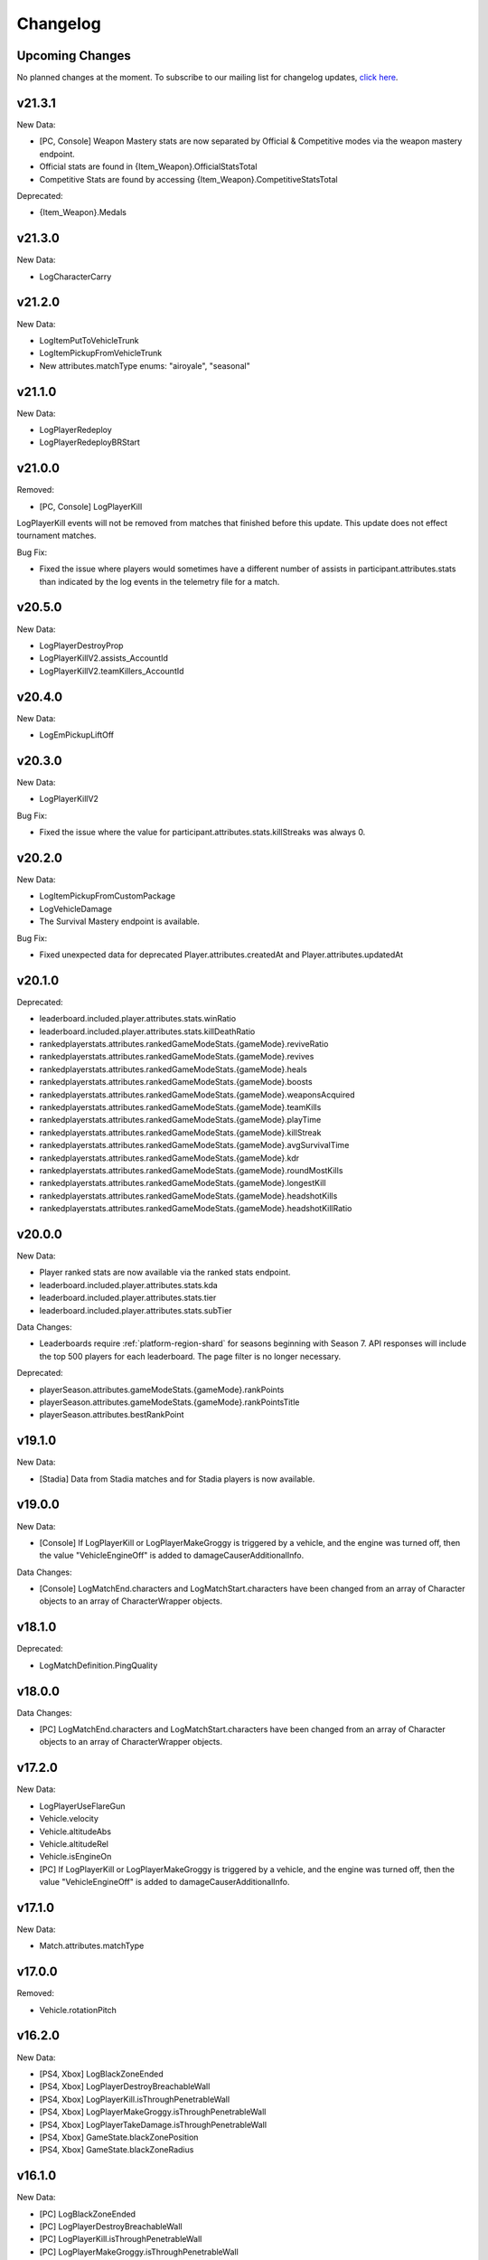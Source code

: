 .. _changelog:

Changelog
=========



Upcoming Changes
-----------------

No planned changes at the moment. To subscribe to our mailing list for changelog updates, `click here <http://eepurl.com/dFPTNL>`_.

.. To subscribe to our mailing list for changelog updates, `click here <http://eepurl.com/dFPTNL>`_.

v21.3.1
--------

New Data:

- [PC, Console] Weapon Mastery stats are now separated by Official & Competitive modes via the weapon mastery endpoint.
- Official stats are found in {Item_Weapon}.OfficialStatsTotal
- Competitive Stats are found by accessing {Item_Weapon}.CompetitiveStatsTotal

Deprecated:

- {Item_Weapon}.Medals



v21.3.0
--------

New Data:

- LogCharacterCarry



v21.2.0
--------

New Data:

- LogItemPutToVehicleTrunk
- LogItemPickupFromVehicleTrunk
- New attributes.matchType enums: "airoyale", "seasonal"



v21.1.0
--------

New Data:

- LogPlayerRedeploy
- LogPlayerRedeployBRStart



v21.0.0
--------

Removed:

- [PC, Console] LogPlayerKill

LogPlayerKill events will not be removed from matches that finished before this update. This update does not effect tournament matches.

Bug Fix:

- Fixed the issue where players would sometimes have a different number of assists in participant.attributes.stats than indicated by the log events in the telemetry file for a match.



v20.5.0
--------

New Data:

- LogPlayerDestroyProp
- LogPlayerKillV2.assists_AccountId
- LogPlayerKillV2.teamKillers_AccountId



v20.4.0
--------

New Data:

- LogEmPickupLiftOff



v20.3.0
--------

New Data:

- LogPlayerKillV2

Bug Fix:

- Fixed the issue where the value for participant.attributes.stats.killStreaks was always 0.



v20.2.0
--------

New Data:

- LogItemPickupFromCustomPackage
- LogVehicleDamage
- The Survival Mastery endpoint is available.

Bug Fix:

- Fixed unexpected data for deprecated Player.attributes.createdAt and Player.attributes.updatedAt



v20.1.0
--------

Deprecated:

- leaderboard.included.player.attributes.stats.winRatio
- leaderboard.included.player.attributes.stats.killDeathRatio
- rankedplayerstats.attributes.rankedGameModeStats.{gameMode}.reviveRatio
- rankedplayerstats.attributes.rankedGameModeStats.{gameMode}.revives
- rankedplayerstats.attributes.rankedGameModeStats.{gameMode}.heals
- rankedplayerstats.attributes.rankedGameModeStats.{gameMode}.boosts
- rankedplayerstats.attributes.rankedGameModeStats.{gameMode}.weaponsAcquired
- rankedplayerstats.attributes.rankedGameModeStats.{gameMode}.teamKills
- rankedplayerstats.attributes.rankedGameModeStats.{gameMode}.playTime
- rankedplayerstats.attributes.rankedGameModeStats.{gameMode}.killStreak
- rankedplayerstats.attributes.rankedGameModeStats.{gameMode}.avgSurvivalTime
- rankedplayerstats.attributes.rankedGameModeStats.{gameMode}.kdr
- rankedplayerstats.attributes.rankedGameModeStats.{gameMode}.roundMostKills
- rankedplayerstats.attributes.rankedGameModeStats.{gameMode}.longestKill
- rankedplayerstats.attributes.rankedGameModeStats.{gameMode}.headshotKills
- rankedplayerstats.attributes.rankedGameModeStats.{gameMode}.headshotKillRatio



v20.0.0
--------

New Data:

- Player ranked stats are now available via the ranked stats endpoint.
- leaderboard.included.player.attributes.stats.kda
- leaderboard.included.player.attributes.stats.tier
- leaderboard.included.player.attributes.stats.subTier

Data Changes:

- Leaderboards require :ref:`platform-region-shard` for seasons beginning with Season 7. API responses will include the top 500 players for each leaderboard. The page filter is no longer necessary.

Deprecated:

- playerSeason.attributes.gameModeStats.{gameMode}.rankPoints
- playerSeason.attributes.gameModeStats.{gameMode}.rankPointsTitle
- playerSeason.attributes.bestRankPoint



v19.1.0
--------

New Data:

- [Stadia] Data from Stadia matches and for Stadia players is now available.


v19.0.0
--------

New Data:

- [Console] If LogPlayerKill or LogPlayerMakeGroggy is triggered by a vehicle, and the engine was turned off, then the value "VehicleEngineOff" is added to damageCauserAdditionalInfo.

Data Changes:

- [Console] LogMatchEnd.characters and LogMatchStart.characters have been changed from an array of Character objects to an array of CharacterWrapper objects.



v18.1.0
--------

Deprecated:

- LogMatchDefinition.PingQuality



v18.0.0
--------

Data Changes:

- [PC] LogMatchEnd.characters and LogMatchStart.characters have been changed from an array of Character objects to an array of CharacterWrapper objects.



v17.2.0
--------

New Data:

- LogPlayerUseFlareGun
- Vehicle.velocity
- Vehicle.altitudeAbs
- Vehicle.altitudeRel
- Vehicle.isEngineOn
- [PC] If LogPlayerKill or LogPlayerMakeGroggy is triggered by a vehicle, and the engine was turned off, then the value "VehicleEngineOff" is added to damageCauserAdditionalInfo.



v17.1.0
--------

New Data:

- Match.attributes.matchType



v17.0.0
--------

Removed:

- Vehicle.rotationPitch



v16.2.0
--------

New Data:

- [PS4, Xbox] LogBlackZoneEnded
- [PS4, Xbox] LogPlayerDestroyBreachableWall
- [PS4, Xbox] LogPlayerKill.isThroughPenetrableWall
- [PS4, Xbox] LogPlayerMakeGroggy.isThroughPenetrableWall
- [PS4, Xbox] LogPlayerTakeDamage.isThroughPenetrableWall
- [PS4, Xbox] GameState.blackZonePosition
- [PS4, Xbox] GameState.blackZoneRadius



v16.1.0
--------

New Data:

- [PC] LogBlackZoneEnded
- [PC] LogPlayerDestroyBreachableWall
- [PC] LogPlayerKill.isThroughPenetrableWall
- [PC] LogPlayerMakeGroggy.isThroughPenetrableWall
- [PC] LogPlayerTakeDamage.isThroughPenetrableWall
- [PC] GameState.blackZonePosition
- [PC] GameState.blackZoneRadius



v16.0.0
-------

Bug Fix:

- Fixed the issue where the /leaderboards endpoint was not available for steam.

Data Changes:

- [PC] The season ID is now required for requests to the /leaderboards endpoint.

New Data:

- [PS4, Xbox, Kakao] Kakao and Console (PS4 and Xbox) leaderboards are now available using the /leaderboards endpoint.



v15.3.1
--------

Bug Fix:

- Fixed the issue where there were missing matches for some players, players were missing from LogMatchEnd, and there was no participant object for some players. This fix does not apply to previous matches.



v15.3.0
--------

New Data:

- [PS4, Xbox] LogPhaseChange
- [PS4, Xbox] LogPlayerUseThrowable



v15.2.0
--------

New Data:

- [PC] LogPhaseChange
- [PC] LogPlayerUseThrowable



v15.1.0
--------

New Data:

- [PS4, Xbox] LogObjectInteraction
- [PS4, Xbox] Vehicle.vehicleUniqueId
- [PS4, Xbox] Vehicle.rotationPitch
- [PS4, Xbox] Vehicle.isWheelsInAir
- [PS4, Xbox] Vehicle.isInWaterVolume



v15.0.0
--------

New Data:

- [PS4, Xbox] The Weapon Mastery endpoint is available.
- [PS4, Xbox] The "console" shard can be used, in addition to "xbox" and "psn", at the /matches endpoint for console matches.

Data Changes:

- [PS4, Xbox] The "console" shard must be used to get sample data for PS4/Xbox.
- [PS4, Xbox] Individual players' platforms can be determined from participant.shardId



v14.2.0
--------

New Data:

- LogItemPickupFromLootbox.creatorAccountId
- [PC] The Weapon Mastery endpoint is available.
- [PC] LogObjectInteraction
- [PC] Vehicle.vehicleUniqueId
- [PC] Vehicle.rotationPitch
- [PC] Vehicle.isWheelsInAir
- [PC] Vehicle.isInWaterVolume



v14.1.0
--------

New Data:

- LogVehicleLeave.fellowPassengers
- LogVehicleRide.fellowPassengers
- [PS4, Xbox] LogPlayerKill.VictimWeapon
- [PS4, Xbox] LogPlayerKill.VictimWeaponAdditionalInfo
- [PS4, Xbox] LogPlayerMakeGroggy.VictimWeapon
- [PS4, Xbox] LogPlayerMakeGroggy.VictimWeaponAdditionalInfo



v14.0.0
--------

Bug Fixes:

- Fixed the issue where the value of bestRankPoint is not always up to date across all game modes.

New Data:

- playerSeason.attributes.bestRankPoint
- [PC] LogPlayerKill.VictimWeapon
- [PC] LogPlayerKill.VictimWeaponAdditionalInfo
- [PC] LogPlayerMakeGroggy.VictimWeapon
- [PC] LogPlayerMakeGroggy.VictimWeaponAdditionalInfo

Data Changes:

- [PC] The remastered Erangel map will be called "Baltic_Main" and not "Erangel_Main".

Removed:

- playerSeason.attributes.gameModeStats.{gameMode}.bestRankPoint



v13.0.1
-------

Bug Fixes:

- Fixed the issue where "kill steals" would sometimes lead to inaccurate values for attributes.stats.kills in the participant object.



v13.0.0
--------

Data Changes:

- participant.attributes.stats.deathType will be "byzone" for players killed by the red or blue zones instead of "byplayer".



v12.0.0
-------

New Data:

- Lifetime stats for a single game mode can be requested in batches for up to 10 players using the new /seasons/lifetime/gameMode/{gameMode}/players endpoint.

Data Changes:

- LogPlayerKill.Assistant, LogPlayerKill.Killer, and LogPlayerPosition.Vehicle will be set to null instead of an empty object.

Removed:

- participant.attributes.stats.killPoints
- participant.attributes.stats.killPointsDelta
- participant.attributes.stats.lastKillPoints
- participant.attributes.stats.lastWinPoints
- participant.attributes.stats.mostDamage
- participant.attributes.stats.rankPoints
- participant.attributes.stats.winPoints
- participant.attributes.stats.winPointsDelta



v11.1.0
-------

New Data:

- Season stats for a single game mode can be requested in batches for up to 10 players using the new /seasons/{seasonId}/gameMode/{gameMode}/players endpoint.

- The number of players that information can be requested for using the /players endpoint has been increased from 6 to 10 players.



v11.0.1
-------

Bug Fixes:

- Fixed the issue where LogItemDrop events were missing for attachments that were dropped at the same time as detaching them from a weapon.



v11.0.0
--------

Bug Fixes:

- Fixed the issue where content decoding would fail for some telemetry files.

Data Changes:

- attributes.gameMode will have additional enums for custom matches in the match object. "normal" will be split into "normal", "war", "zombie", "conquest", and "esports". They will each prepend "-solo", "-duo", "-squad", and "-fpp" as the other enums do.



v10.0.1
-------

Bug Fixes:

- Fixed the issue where attributes.isCustomMatch was false and attributes.gameMode was "normal" in the match object for most matches at the /tournaments endpoint.



v10.0.0
-------

Data Changes:

- [PC] The /leaderboards endpoint will return up to 500 lone survivors per page requested.



v9.1.0
-------

Deprecated:

- Using the platform-region shard at the /samples endpoint is deprecated and the API will respond by returning data for all regions for the platform as if queried using the platform shard.



v9.0.0
------

New Data:

- [PS4, Xbox] Character.isInBlueZone
- [PS4, Xbox] Character.isInRedZone
- [PS4, Xbox] Character.zone
- [PS4, Xbox] GameResult
- [PS4, Xbox] LogHeal
- [PS4, Xbox] LogItemPickupFromCarepackage
- [PS4, Xbox] LogItemPickupFromLootbox
- [PS4, Xbox] LogMatchDefinition.SeasonState
- [PS4, Xbox] LogObjectDestroy
- [PS4, Xbox] LogParachuteLanding
- [PS4, Xbox] LogPlayerAttack.fireWeaponStackCount
- [PS4, Xbox] LogPlayerKill.assistant
- [PS4, Xbox] LogPlayerKill.damageCauserAdditionalInfo
- [PS4, Xbox] LogPlayerKill.dBNOId
- [PS4, Xbox] LogPlayerKill.victimGameResult
- [PS4, Xbox] LogPlayerMakeGroggy.damageCauserAdditionalInfo
- [PS4, Xbox] LogPlayerMakeGroggy.damageReason
- [PS4, Xbox] LogPlayerRevive.dBNOId
- [PS4, Xbox] LogRedZoneEnded
- [PS4, Xbox] LogSwimEnd.maxSwimDepthOfWater
- [PS4, Xbox] LogVaultStart
- [PS4, Xbox] LogVehicleLeave.maxSpeed
- [PS4, Xbox] LogWeaponFireCount
- [PS4, Xbox] Stats
- [PS4, Xbox] match.attributes.seasonState
- [PS4, Xbox] playerSeason.attributes.gameModeStats.{gameMode}.bestRankPoint
- [PS4, Xbox] playerSeason.attributes.gameModeStats.{gameMode}.dailyWins
- [PS4, Xbox] playerSeason.attributes.gameModeStats.{gameMode}.rankPoints
- [PS4, Xbox] playerSeason.attributes.gameModeStats.{gameMode}.swimDistance
- [PS4, Xbox] playerSeason.attributes.gameModeStats.{gameMode}.weeklyWins
- [PS4, Xbox] playerSeason.attributes.gameModeStats.{gameMode}.rankPointsTitle
- [PS4] Lifetime Stats as of division.bro.official.playstation-01 are available per gameMode by using "lifetime" as the seasonId at the /players/{accountId}/seasons/{seasonId} endpoint.
- [Xbox] Lifetime Stats as of division.bro.official.xbox-01 are available per gameMode by using "lifetime" as the seasonId at the /players/{accountId}/seasons/{seasonId} endpoint.

Data Changes:

- [PS4, Xbox] Season stats from Jan 22,2019 onwards will be global and sharded by platform. PS4 and Xbox data prior to Jan 22,2019 will still only be accessible using the old URL format.
- [PS4] PS4 seasons after division.bro.official.2018-09 will be in the format division.bro.official.playstation-{Season number} rather than division.bro.official.{Year-Month}. The first season after division.bro.official.2018-09 is division.bro.official.playstation-01.
- [Xbox] Xbox seasons after division.bro.official.2018-08 will be in the format division.bro.official.xbox-{Season number} rather than division.bro.official.{Year-Month}. The first season after division.bro.official.2018-089 is division.bro.official.xbox-01.

Deprecated:

- [PS4, Xbox] participant.attributes.stats.killPoints
- [PS4, Xbox] participant.attributes.stats.killPointsDelta
- [PS4, Xbox] participant.attributes.stats.winPoints
- [PS4, Xbox] participant.attributes.stats.winPointsDelta
- [PS4, Xbox] playerSeason.attributes.gameModeStats.{gameMode}.killPoints
- [PS4, Xbox] playerSeason.attributes.gameModeStats.{gameMode}.winPoints



v8.0.2
------

Bug Fixes:

- [PC] Fixed an issue where walkDistance, rideDistance, and swimDistance were all 0 for season stats.



v8.0.1
------

Bug Fixes:

- [PC] Fixed an issue where walkDistance, rideDistance, and swimDistance were all 0 for stats at the /matches endpoint.



v8.0.0
-------

Bug Fixes:

- [PC] Fixed an issue where attributes.shardId in the match object for tournaments was "steam" rather than "tournament".

New Data:

- The "tournament" shard is now available to use to get matches.

Deprecated:

- Using the platform-region shard at the /matches endpoint is deprecated.

Removed:

- [PC] LogMatchEnd.rewardDetail
- [PC] PlayTimeRecord
- [PC] RewardDetail



v7.8.0
-------

Bug Fixes:

- Fixed an issue where roster.attributes.won was sometimes false for the winning team.

New Data:

- [PC] playerSeason.attributes.gameModeStats.{gameMode}.rankPointsTitle
- [PC] GameResult
- [PC] PlayTimeRecord
- [PC] RewardDetail
- [PC] Stats
- [PC] LogHeal
- [PC] LogItemPickupFromCarepackage
- [PC] LogItemPickupFromLootbox
- [PC] LogObjectDestroy
- [PC] LogParachuteLanding
- [PC] LogRedZoneEnded
- [PC] LogVaultStart
- [PC] LogWeaponFireCount
- [PC] Character.isInBlueZone
- [PC] Character.isInRedZone
- [PC] Character.zone
- [PC] LogMatchEnd.rewardDetail
- [PC] LogSwimEnd.maxSwimDepthOfWater
- [PC] LogPlayerKill.assistant
- [PC] LogPlayerKill.damageCauserAdditionalInfo
- [PC] LogPlayerKill.dBNOId
- [PC] LogPlayerKill.victimGameResult
- [PC] LogPlayerMakeGroggy.damageCauserAdditionalInfo
- [PC] LogPlayerMakeGroggy.damageReason
- [PC] LogPlayerRevive.dBNOId
- [PC] LogVehicleLeave.maxSpeed

Data Changes:

- [PC] playerSeason.attributes.gameModeStats.{gameMode}.rankPoints will no longer be 0 when roundsPlayed < 10



v7.7.0
------

Bug Fixes:

- [Xbox] Fixed an issue where attributes.isOffSeason would be "true" for an active season.

New Data:

- [PS4] The PS4 platform is supported.



v7.6.0
------

Bug Fixes:

- Fixed an issue where if there were two accounts with the same IGN, the most recent accountId was not returned for queries to the /players endpoint.

Deprecated:

- The platform-region shard is deprecated for the /players endpoint and the API will respond by returning data for all regions for the platform as if queried using the platform shard.



v7.5.0
------

Bug Fix:

- [PC] Fixed an issue where the timeSurvived and duration were sometimes a timestamp instead of seconds if a player logged out and then reconnected to the game before the match started.

New Data:

- [PC] The /leaderboards endpoint has been added and will return the top 100 players for each game mode.

Data Changes:

- The /players endpoint can now be queried by platform in addition to platform-region.



v7.4.0
------

Bug Fixes:

- [Xbox] Fixed an issue where there were sometimes duplicate attackIds within a single telemetry file
- [Xbox] Fixed an issue where the killDistance was not always accurate for knocked kills
- [Xbox] Health and location will now show values other than "0" for the attacker in LogPlayerTakeDamage events

New Data:

- Added LogPlayerPosition.vehicle



v7.3.0
------

New Data:

- [PC] Lifetime Stats as of division.bro.official.pc-2018-01 are available per gameMode by using "lifetime" as the seasonId at the /players/{accountId}/seasons/{seasonId} endpoint.



v7.2.0
------

Data Changes:

- [PC] playerSeason.attributes.gameModeStats.{gameMode}.rankPoints will be 0 when roundsPlayed < 10

Deprecated:

- [PC] participant.attributes.stats.rankPoints



v7.1.0
------

New Data:

- [PC] Added LogPlayerAttack.fireWeaponStackCount
- The /seasons endpoint can now be queried by platform in addition to platform-region



v7.0.0
------

New Data:

- [Xbox] New region xbox-sa has been added for South America
- status.data.type
- status.data.id

Removed:

- status.id
- status.attributes



v6.0.0
-------

New Data:

- [PC] participant.attributes.stats.rankPoints
- [PC] match.attributes.seasonState
- [PC] LogMatchDefinition.SeasonState
- [PC] playerSeason.attributes.gameModeStats.{gameMode}.bestRankPoint
- [PC] playerSeason.attributes.gameModeStats.{gameMode}.dailyWins
- [PC] playerSeason.attributes.gameModeStats.{gameMode}.rankPoints
- [PC] playerSeason.attributes.gameModeStats.{gameMode}.swimDistance
- [PC] playerSeason.attributes.gameModeStats.{gameMode}.weeklyWins

Data Changes:

- [PC] Matches and season stats from 10/3 onwards will be global and sharded by platform. PC Data prior to 10/3 and Xbox data will still be accessible with the old URL format.
- [PC] PC seasons after division.bro.official.2018-09 will be in the format division.bro.official.pc-{Year-Season number} rather than division.bro.official.{Year-Month}. The first season after division.bro.official.2018-09 is division.bro.official.pc-2018-01.

Deprecated:

- [PC] participant.attributes.stats.killPoints
- [PC] participant.attributes.stats.killPointsDelta
- [PC] participant.attributes.stats.winPoints
- [PC] participant.attributes.stats.winPointsDelta
- [PC] playerSeason.attributes.gameModeStats.{gameMode}.killPoints
- [PC] playerSeason.attributes.gameModeStats.{gameMode}.winPoints



v5.0.3
------

Bug Fix:

- The /players/{accountId}/seasons/{seasonId} endpoint will now return empty season stats if the player did not play during that season rather than a 404.



v5.0.2
------

Bug Fixes:

- [PC] Fixed an issue where there were sometimes duplicate attackIds within a single telemetry file
- [PC] Fixed an issue where the killDistance was not always accurate for knocked kills
- [PC] Health and location will now show values other than "0" for the attacker in LogPlayerTakeDamage events



v5.0.1
------

Bug Fix:

- The /players/{accountId}/seasons/{seasonId} endpoint will now return a 404 for season stats if the player did not play during that season.



v5.0.0
------

Data Changes:

- Squad size and perspective for custom matches will be added to attributes.gameMode in the Match object. Example: normal -> normal-squad-fpp



v4.0.0
------
Data Changes:

- Telemetry data will be compressed using gzip



v3.2.0
------
New Data:

- [Xbox] Common
- [Xbox] LogPlayerKill.damageReason
- [Xbox] LogSwimEnd.swimDistance
- [Xbox] LogWheelDestroy



v3.1.0
------
New Data:

- Tournaments endpoint and matches



v3.0.0
------
Data Changes:

- Empty attacker objects in LogPlayerTakeDamage events will be null instead of empty
- Empty vehicle objects in LogPlayerAttack will be null instead of empty



v2.0.0
------

Bug Fixes:

- participant.attributes.stats.timeSurvived -- int -> number
- participant.attributes.stats.longestKill -- int -> number

Deprecated:

- player.attributes.createdAt
- player.attributes.updatedAt

Removed:

- (any).common.mapName //available in LogMatchStart
- (any).common.matchId //available in LogMatchDefinition
- (any)._V
- LogPlayerLogin.errorMessage
- LogPlayerLogin.result



v1.4.0
------
New Data:

- LogPlayerMakeGroggy
- LogPlayerRevive

- [PC] LogWheelDestroy
- [PC] LogSwimEnd.swimDistance
- [PC] LogPlayerKill.damageReason
- [PC] LogMatchStart.isCustomGame
- [PC] LogMatchStart.isEventMode



v1.3.1
------
Bug Fixes:

- Rosters will show highest participant rank
- Existing player's that haven't played in 7 days will no longer return a 404 not found error



v1.3.0
------
New Data:

- Custom match data
- Added isCustomMatch boolean flag to match.attributes

- [Xbox] added swimDistance to participant.attributes.stats (will appear for Xbox, but will always be 0)
- [Xbox] added LogSwimStart and LogSwimEnd telemetry events
- [Xbox] added LogArmorDestroy telemetry events
- [Xbox] added rideDistance and seatIndex fields to LogVehicleLeave telemetry events
- [Xbox] added seatIndex to LogVehicleRide telemetry events



v1.2.0
------
New Data:

- [PC] added swimDistance to participant.attributes.stats (will appear for Xbox, but will always be 0)
- [PC] added LogSwimStart and LogSwimEnd telemetry events
- [PC] added LogArmorDestroy telemetry events
- [PC] added rideDistance and seatIndex fields to LogVehicleLeave telemetry events
- [PC] added seatIndex to LogVehicleRide telemetry events



v1.1.1
------
Bug fixes:

- participant.attributes.stats.killStreaks is now populated correctly
- participant.attributes.stats.weaponsAcquired is now populated correctly



v1.1.0
------
Bug fixes:

- [Xbox] keys in the telemetry data are now lowercase
- [Xbox] Matches are no longer delayed compared to PC matches

New Data:

- [Xbox] mapName will now be included in match records
